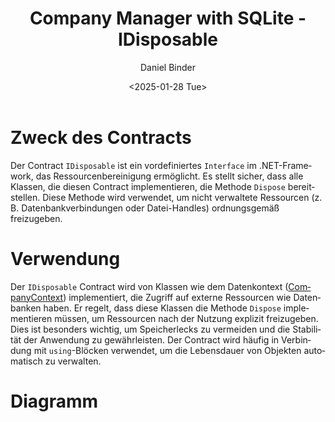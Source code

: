 #+title: Company Manager with SQLite - IDisposable
#+author: Daniel Binder
#+language: de
#+date: <2025-01-28 Tue>

* Zweck des Contracts

Der Contract =IDisposable= ist ein vordefiniertes =Interface= im .NET-Framework, das Ressourcenbereinigung ermöglicht. Es stellt sicher, dass alle Klassen, die diesen Contract implementieren, die Methode =Dispose= bereitstellen. Diese Methode wird verwendet, um nicht verwaltete Ressourcen (z. B. Datenbankverbindungen oder Datei-Handles) ordnungsgemäß freizugeben.

* Verwendung

Der =IDisposable= Contract wird von Klassen wie dem Datenkontext ([[file:CompanyContext.org][CompanyContext]]) implementiert, die Zugriff auf externe Ressourcen wie Datenbanken haben. Er regelt, dass diese Klassen die Methode =Dispose= implementieren müssen, um Ressourcen nach der Nutzung explizit freizugeben. Dies ist besonders wichtig, um Speicherlecks zu vermeiden und die Stabilität der Anwendung zu gewährleisten. Der Contract wird häufig in Verbindung mit =using=-Blöcken verwendet, um die Lebensdauer von Objekten automatisch zu verwalten.

* Diagramm

[[file:class-diagram/IDisposable.png]]
